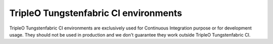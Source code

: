 =======================
TripleO Tungstenfabric CI environments
=======================

TripleO Tungstenfabric CI environments are exclusively used for Continuous Integration
purpose or for development usage.
They should not be used in production and we don't guarantee they work outside
TripleO Tungstenfabric CI.

